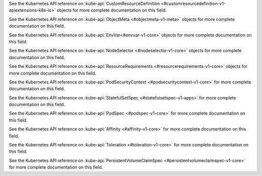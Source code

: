 .. default-domain:: minio

.. start-kubeapi-customresourcedefinition

See the Kubernetes API reference on 
:kube-api:`CustomResourceDefinition
<#customresourcedefinition-v1-apiextensions-k8s-io>` objects for more complete
documentation on this field.

.. end-kubeapi-customresourcedefinition

.. start-kubeapi-objectmeta

See the Kubernetes API reference on :kube-api:`ObjectMeta <#objectmeta-v1-meta>`
objects for more complete documentation on this field.

.. end-kubeapi-objectmeta

.. start-kubeapi-envvar

See the Kubernetes API reference on :kube-api:`EnvVar<#envvar-v1-core>` objects
for more complete documentation on this field.

.. end-kubeapi-envvar

.. start-kubeapi-nodeselector

See the Kubernetes API reference on 
:kube-api:`NodeSelector <#nodeselector-v1-core>` objects for more complete
documentation on this field.

.. end-kubeapi-nodeselector

.. start-kubeapi-resources

See the Kubernetes API reference on :kube-api:`ResourceRequirements 
<#resourcerequirements-v1-core>` objects for more complete documentation on
this field.

.. end-kubeapi-resources

.. start-kubeapi-securitycontext

See the Kubernetes API reference on :kube-api:`PodSecurityContext 
<#podsecuritycontext-v1-core>` for more complete documentation on this field.

.. end-kubeapi-securitycontext

.. start-kubeapi-podmanagementpolicy

See the Kubernetes API reference on :kube-api:`StatefulSetSpec 
<#statefulsetspec-v1-apps>` for more complete documentation on this field.

.. end-kubeapi-podmanagementpolicy

.. start-kubeapi-priorityclassname

See the Kubernetes API reference on :kube-api:`PodSpec <#podspec-v1-core>` 
for more complete documentation on this field.

.. end-kubeapi-priorityclassname

.. start-kubeapi-affinity

See the Kubernetes API reference on :kube-api:`Affinity <#affinity-v1-core>`
for more complete documentation on this field.

.. end-kubeapi-affinity

.. start-kubeapi-tolerations

See the Kubernetes API reference on :kube-api:`Toleration <#toleration-v1-core>`
for more complete documentation on this field.

.. end-kubeapi-toleartions

.. start-kubeapi-persistentvolumeclaimspec

See the Kubernetes API reference on 
:kube-api:`PersistentVolumeClaimSpec <#persistentvolumeclaimspec-v1-core>`
for more complete documentation on this field.

.. end-kubeapi-persistentvolumeclaimspec